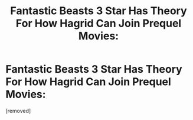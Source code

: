 #+TITLE: Fantastic Beasts 3 Star Has Theory For How Hagrid Can Join Prequel Movies:

* Fantastic Beasts 3 Star Has Theory For How Hagrid Can Join Prequel Movies:
:PROPERTIES:
:Author: Conscious-Ad-1118
:Score: 1
:DateUnix: 1599641526.0
:DateShort: 2020-Sep-09
:FlairText: Discussion
:END:
[removed]

